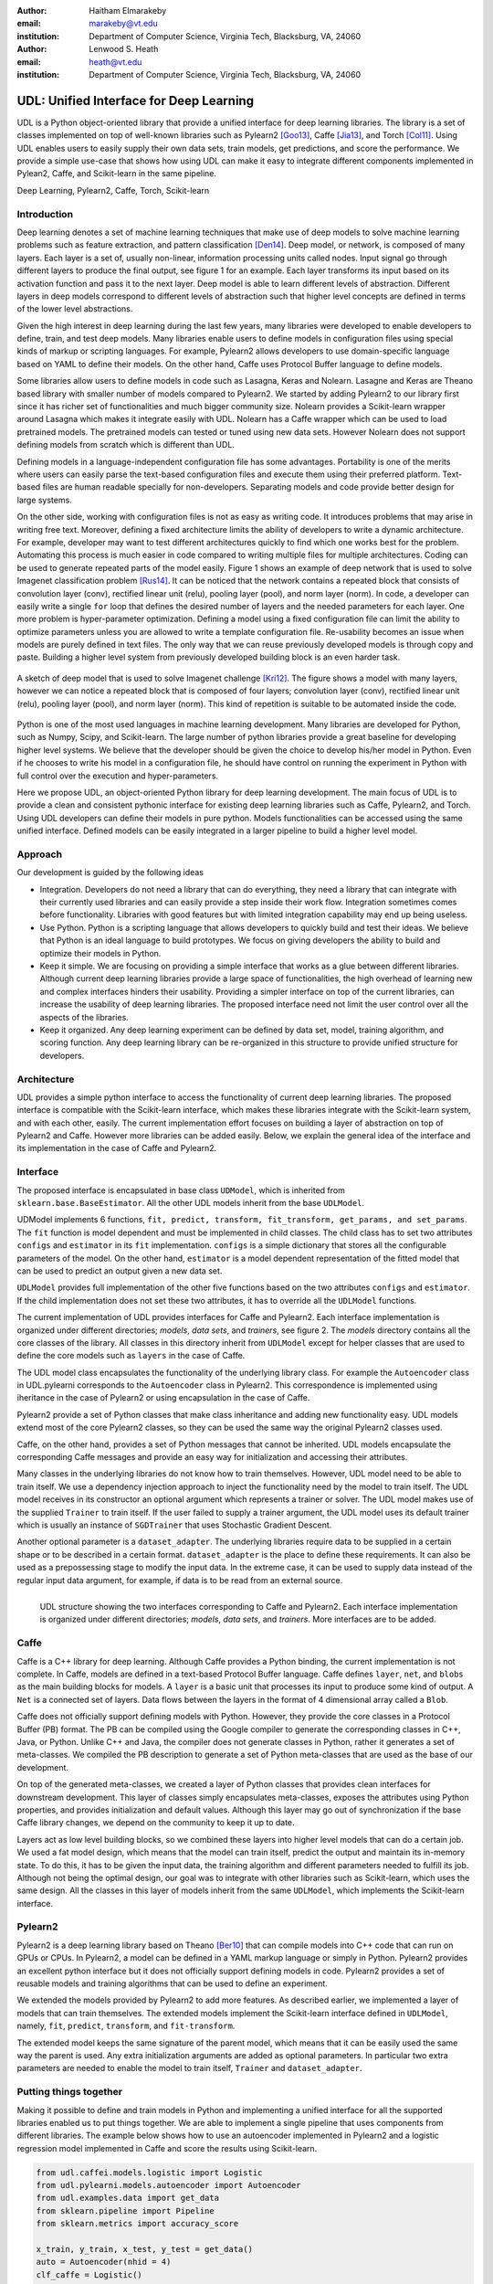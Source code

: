 :author: Haitham Elmarakeby
:email: marakeby@vt.edu
:institution: Department of Computer Science, Virginia Tech, Blacksburg, VA, 24060

:author: Lenwood S. Heath
:email: heath@vt.edu
:institution: Department of Computer Science, Virginia Tech, Blacksburg, VA, 24060


----------------------------------------
UDL: Unified Interface for Deep Learning
----------------------------------------

.. class:: abstract

   UDL is a Python object-oriented library that provide a unified interface for deep learning libraries. The library is a set of classes implemented on top of well-known libraries such as Pylearn2 [Goo13]_, Caffe  [Jia13]_, and Torch [Col11]_. Using UDL enables users to easily supply their own data sets, train models, get predictions, and score the performance. We provide a simple use-case that shows how using UDL can make it easy to integrate different components implemented in Pylean2, Caffe, and Scikit-learn in the same pipeline.

.. class:: keywords

   Deep Learning, Pylearn2, Caffe, Torch, Scikit-learn

Introduction
------------

Deep learning denotes a set of machine learning techniques that make use of deep models to solve machine learning problems such as feature extraction, and pattern classification [Den14]_. Deep model, or network, is composed of many layers. Each layer is a set of, usually non-linear, information processing units called nodes. Input signal go through different layers to produce the final output, see figure 1 for an example. Each layer transforms its input based on its activation function and pass it to the next layer. Deep model is able to learn different levels of abstraction. Different layers in deep models correspond to different levels of abstraction such that higher level concepts are defined in terms of the lower level abstractions.  

Given the high interest in deep learning during the last few years, many libraries were developed to enable developers to define, train, and test deep models. Many libraries enable users to define models in configuration files using special kinds of markup or scripting languages. For example, Pylearn2 allows developers to use domain-specific language based on YAML to define their models. On the other hand, Caffe uses Protocol Buffer language to define models.

Some libraries allow users to define models in code such as Lasagna, Keras and Nolearn. Lasagne and Keras are Theano based library with smaller number of models compared to Pylearn2. We started by adding Pylearn2 to our library first since it has richer set of functionalities and much bigger community size. Nolearn provides a Scikit-learn wrapper around Lasagna which makes it integrate easily with UDL. Nolearn has a Caffe wrapper which can be used to load pretrained models. The pretrained models can tested or tuned using new data sets. However Nolearn does not support defining models from scratch which is different than UDL.


Defining models in a language-independent configuration file has some advantages. Portability is one of the merits where users can easily parse the text-based configuration files and execute them using their preferred platform. Text-based files are human readable specially for non-developers. Separating models and code provide better design for large systems.

On the other side, working with configuration files is not as easy as writing code. It introduces problems that may arise in writing free text. Moreover, defining a fixed architecture limits the ability of developers to write a dynamic architecture. For example, developer may want to test different architectures quickly to find which one works best for the problem. Automating this process is much easier in code compared to writing multiple files for multiple architectures. Coding can be used to generate repeated parts of the model easily. Figure 1 shows an example of deep network that is used to solve Imagenet classification problem [Rus14]_. It can be noticed that the network contains a repeated block that consists of convolution layer (conv), rectified linear unit (relu), pooling layer (pool), and norm layer (norm). In code, a developer can easily write a single ``for`` loop that defines the desired number of layers and the needed parameters for each layer. One more problem is hyper-parameter optimization. Defining a model using a fixed configuration file can limit the ability to optimize parameters unless you are allowed to write a template configuration file. Re-usability becomes an issue when models are purely defined in text files. The only way that we can reuse previously developed models is through copy and paste. Building a higher level system from previously developed building block is an even harder task.

.. figure:: imagenet.png
    :scale: 80 %
    :align: center

    A sketch of deep model that is used to solve Imagenet challenge [Kri12]_. The figure shows a model with many layers, however we can notice a repeated block that is composed of four layers; convolution layer (conv), rectified linear unit (relu), pooling layer (pool), and norm layer (norm). This kind of repetition is suitable to be automated inside the code.  

Python is one of the most used languages in machine learning development. Many libraries are developed for Python, such as Numpy, Scipy, and Scikit-learn. The large number of python libraries provide a great baseline for developing higher level systems.  We believe that the developer should be given the choice to develop his/her model in Python. Even if he chooses to write his model in a configuration file, he should have control on running the experiment in Python with full control over the execution and hyper-parameters. 

Here we propose UDL, an object-oriented Python library for deep learning development. The main focus of UDL is to provide a clean and consistent pythonic interface for existing deep learning libraries such as Caffe, Pylearn2, and Torch. Using UDL developers can define their models in pure python. Models functionalities can be accessed using the same unified interface. Defined models can be easily integrated in a larger pipeline to build a higher level model. 

Approach
--------

Our development is guided by the following ideas

- Integration. Developers do not need a library that can do everything, they need a library that can integrate with their currently used libraries and can easily provide a step inside their work flow. Integration sometimes comes before functionality. Libraries with good features but with limited integration capability may end up being useless.

- Use Python. Python is a scripting language that allows developers to quickly build and test their ideas. We believe that Python is an ideal language to build prototypes. We focus on giving developers the ability to build and optimize their models in Python. 

- Keep it simple. We are focusing on providing a simple interface that works as a glue between different libraries. Although current deep learning libraries provide a large space of functionalities, the high overhead of learning new and complex interfaces hinders their usability. Providing a simpler interface on top of the current libraries, can increase the usability of deep learning libraries. The proposed interface need not limit the user control over all the aspects of the libraries.

- Keep it organized. Any deep learning experiment can be defined by data set, model, training algorithm, and scoring function. Any deep learning library can be re-organized in this structure to provide unified structure for developers.


Architecture
------------
UDL provides a simple python interface to access the functionality of current deep learning libraries.
The proposed interface is compatible with the Scikit-learn interface, which makes these libraries integrate with the Scikit-learn system, and with each other, easily.
The current implementation effort focuses on building a layer of abstraction on top of Pylearn2 and Caffe. However more libraries can be added easily.
Below, we explain the general idea of the interface and its implementation in the case of Caffe and Pylearn2.

Interface
---------
The proposed interface is encapsulated in base class ``UDModel``, which is inherited from ``sklearn.base.BaseEstimator``. All the other UDL models inherit from the base ``UDLModel``.

UDModel implements 6 functions, ``fit, predict, transform, fit_transform, get_params, and set_params``. The ``fit`` function is model dependent and must be implemented in child classes. The child class has to set two attributes ``configs`` and ``estimator`` in its ``fit`` implementation.
``configs`` is a simple dictionary that stores all the configurable parameters of the model. On the other hand, ``estimator`` is  a model dependent representation of the fitted model that can be used to predict an output given a new data set.

``UDLModel`` provides full implementation of the other five functions based on the two attributes ``configs`` and ``estimator``.
If the child implementation does not set these two attributes, it has to override all the ``UDLModel`` functions.

The current implementation of UDL provides interfaces for Caffe and Pylearn2. Each interface implementation is organized under different directories; *models*, *data sets*, and *trainers*, see figure 2. 
The *models* directory contains all the core classes of the library.
All classes in this directory inherit from ``UDLModel`` except for helper classes that are used to define the core models such as ``layers`` in the case of Caffe.

The UDL model class encapsulates the functionality of the underlying library class. For example the ``Autoencoder`` class in UDL.pylearni corresponds to the ``Autoencoder`` class in Pylearn2. This correspondence is implemented using iheritance in the case of Pylearn2 or using encapsulation in the case of Caffe. 


Pylearn2 provide a set of Python classes that make class inheritance and adding new functionality easy. UDL models extend most of the core Pylearn2 classes, so they can be used the same way the original Pylearn2 classes used.

Caffe, on the other hand, provides a set of Python messages that cannot be inherited.
UDL models encapsulate the corresponding Caffe messages and provide an easy way for initialization and accessing their attributes.

Many classes in the underlying libraries do not know how to train themselves. However, UDL model need to be able to train itself.
We use a dependency injection approach to inject the functionality need by the model to train itself. The UDL model receives in its constructor an optional argument which represents a trainer or solver.
The UDL model makes use of the supplied ``Trainer`` to train itself. If the user failed to supply a trainer argument, the UDL model uses its default trainer which is usually an instance of ``SGDTrainer`` that uses Stochastic Gradient Descent.

Another optional parameter is a ``dataset_adapter``. The underlying libraries require data to be supplied in a certain shape or to be described in a certain format. ``dataset_adapter`` is the place to define these requirements.
It can also be used as a prepossessing stage to modify the input data. In the extreme case, it can be used to supply data instead of the regular input data argument, for example, if data is to be read from an external source.


.. figure:: udl_lib.png
    :scale: 70 %
    :align: left

    UDL structure showing the two interfaces corresponding to Caffe and Pylearn2. Each interface implementation is organized under different directories; *models*, *data sets*, and *trainers*. More interfaces are to be added.

Caffe
-----
Caffe is a  C++ library for deep learning. Although Caffe provides a Python binding, the current implementation is not complete.
In Caffe, models are defined in a text-based Protocol Buffer language.
Caffe defines ``layer``, ``net``, and ``blobs`` as the main building blocks for models.
A ``layer`` is a basic unit that processes its input to produce some kind of output.
A ``Net`` is a connected set of layers. Data flows between the layers in the format of 4 dimensional array called a ``Blob``.


Caffe does not officially support defining models with Python. However, they provide the core classes in a Protocol Buffer (PB) format.
The PB can be compiled using the Google compiler to generate the corresponding classes in C++, Java, or Python.
Unlike C++ and Java, the compiler does not generate classes in Python, rather it generates a set of meta-classes.
We compiled the PB description to generate a set of Python meta-classes that are used as the base of our development.

On top of the generated meta-classes, we created a layer of Python classes that provides clean interfaces for downstream development.
This layer of classes simply encapsulates meta-classes, exposes the attributes using Python properties, and provides initialization and default values.
Although this layer may go out of synchronization if the base Caffe library changes, we depend on the community to keep it up to date.

Layers act as low level building blocks, so we combined these layers into higher level models that can do a certain job.
We used a fat model design, which means that the model can train itself, predict the output and maintain its in-memory state.
To do this, it has to be given the input data, the training algorithm and different parameters needed to fulfill its job.
Although not being the optimal design, our goal was to integrate with other libraries such as Scikit-learn, which uses the same design.
All the classes in this layer of models inherit from the same ``UDLModel``, which implements the Scikit-learn interface.

Pylearn2
--------
Pylearn2 is a deep learning library based on Theano [Ber10]_ that can compile models into C++ code that can run on GPUs or CPUs.
In Pylearn2, a model can be defined in a YAML markup language or simply in Python.
Pylearn2 provides an excellent python interface but it does not officially support defining models in code.
Pylearn2 provides a set of reusable models and training algorithms that can be used to define an experiment.

We extended the models provided by Pylearn2 to add more features.
As described earlier, we implemented a layer of models that can train themselves.
The extended models implement the Scikit-learn interface defined in ``UDLModel``, namely, ``fit``, ``predict``,  ``transform``, and ``fit-transform``.

The extended model keeps the same signature of the parent model, which means that it can be easily used the same way the parent is used.
Any extra initialization arguments are added as optional parameters. In particular two extra parameters are needed to enable the model to train itself, ``Trainer`` and ``dataset_adapter``.

Putting things together
-----------------------
Making it possible to define and train models in Python and implementing a unified interface for all the supported libraries enabled us to put things together.
We are able to implement a single pipeline that uses components from different libraries.
The example below shows how to use an autoencoder implemented in Pylearn2 and a logistic regression model implemented in Caffe and score the results using Scikit-learn.

.. code-block:: python

    from udl.caffei.models.logistic import Logistic
    from udl.pylearni.models.autoencoder import Autoencoder
    from udl.examples.data import get_data
    from sklearn.pipeline import Pipeline
    from sklearn.metrics import accuracy_score

    x_train, y_train, x_test, y_test = get_data()
    auto = Autoencoder(nhid = 4)
    clf_caffe = Logistic()
    pipe = Pipeline([('autoencoder_pylearn2', auto),\
     ('logistic_caffe', clf_caffe)])
    pipe.fit(x_train,y_train)
    pred = pipe.predict(x_test)
    accuracy = accuracy_score(y_test, pred)


The code simply uses Scikit-learn pipeline to run two models in sequence. The first model is an instance of ``Autoencoder`` that is defined in ``udl.pylearni``. The model is instantiated using the default parameters except of the number of the hidden nodes.
The second model is an instance of ``Logistic`` model defined in ``udl.caffei`` and it uses the default parameters as well. Both models can process in-memory data and produce the desired prediction using the unified Scikit-learn interface. Examples using real data are available on the examples directory in the UDL GitHub repository. 


Availability
------------
Source code is published and BSD-licensed on GitHub https://github.com/marakeby/udl.git. If you use UDL in published research work we encourage you to cite this article.

Conclusion
----------
Trying to fill a gap in the current implementations, we proposed a simple interface that can be easily implemented.
The proposed interface is meant to enable developers to use different libraries to implement their ideas with ease.
This will help developers to integrate features from different libraries in the same pipeline.
Comparing the performance of features implemented by different libraries can be easily done using the same code.
A sample implementation of the proposed interface is provided and made public in the UDL library.


.. -----------------------------


References
----------


.. [Ber10] J. Bergstra, et al. *Theano: A cpu and gpu math compiler in python*. In Proc. 9th Python in Science Conf, pages 1–7, 2010.

.. [Col11] R. Collobert, K. Kavukcuoglu, and C. Farabet. *Torch7: A matlab-like environment for machine learning*. In BigLearn, NIPS Workshop, number EPFL-CONF-192376, 2011.

.. [Den14] L. Deng and D. Yu. Deep learning: methods and applications. Foundations and Trends in Signal Processing, 7(3–4):197–387, 2014.


.. [Goo13] I. J. Goodfellow, et al. *Pylearn2: a machine learning research library*. arXiv preprint arXiv:1308.4214, 2013.

.. [Jia13] Y. Jia, et al. *Caffe: Convolutional architecture for fast feature embedding*. In Proceedings of the ACM International Conference on Multimedia, pages 675–678. ACM, 2014.

.. [Kri12] A. Krizhevsky, I. Sutskever, and G. E. Hinton. *Imagenet classification with deep convolutional neural networks*. In Advances in neural information processing systems, pages 1097–1105, 2012.
 
.. [Rus14] O. Russakovsky, et al. *Imagenet large scale visual recognition challenge*. International Journal of Computer Vision, pages 1–42, 2014.

